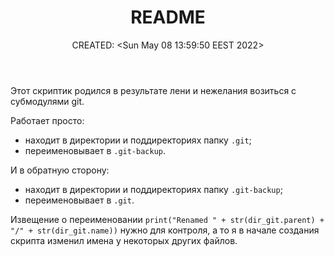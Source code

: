 # -*- mode: org; -*-
#+TITLE: README
#+DESCRIPTION:
#+KEYWORDS:
#+AUTHOR:
#+email:
#+INFOJS_OPT:
#+STARTUP:  content

#+DATE: CREATED: <Sun May 08 13:59:50 EEST 2022>
# Time-stamp: <Последнее обновление -- Sunday May 8 14:31:5 EEST 2022>


Этот скриптик родился в результате лени и нежелания возиться с субмодулями git.

Работает просто:
- находит в директории и поддиректориях папку ~.git~;
- переименовывает в ~.git-backup~.

И в обратную сторону:
- находит в директории и поддиректориях папку ~.git-backup~;
- переименовывает в ~.git~.

Извещение  о переименовании
~print("Renamed " + str(dir_git.parent) + "/" + str(dir_git.name))~
нужно для контроля, а то я в начале создания скрипта изменил имена у некоторых
других файлов.

